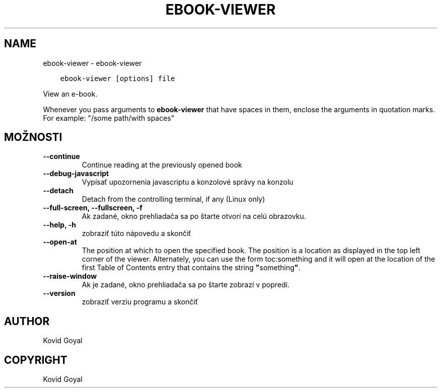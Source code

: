 .\" Man page generated from reStructuredText.
.
.TH "EBOOK-VIEWER" "1" "júna 15, 2018" "3.26.0" "calibre"
.SH NAME
ebook-viewer \- ebook-viewer
.
.nr rst2man-indent-level 0
.
.de1 rstReportMargin
\\$1 \\n[an-margin]
level \\n[rst2man-indent-level]
level margin: \\n[rst2man-indent\\n[rst2man-indent-level]]
-
\\n[rst2man-indent0]
\\n[rst2man-indent1]
\\n[rst2man-indent2]
..
.de1 INDENT
.\" .rstReportMargin pre:
. RS \\$1
. nr rst2man-indent\\n[rst2man-indent-level] \\n[an-margin]
. nr rst2man-indent-level +1
.\" .rstReportMargin post:
..
.de UNINDENT
. RE
.\" indent \\n[an-margin]
.\" old: \\n[rst2man-indent\\n[rst2man-indent-level]]
.nr rst2man-indent-level -1
.\" new: \\n[rst2man-indent\\n[rst2man-indent-level]]
.in \\n[rst2man-indent\\n[rst2man-indent-level]]u
..
.INDENT 0.0
.INDENT 3.5
.sp
.nf
.ft C
ebook\-viewer [options] file
.ft P
.fi
.UNINDENT
.UNINDENT
.sp
View an e\-book.
.sp
Whenever you pass arguments to \fBebook\-viewer\fP that have spaces in them, enclose the arguments in quotation marks. For example: "/some path/with spaces"
.SH MOŽNOSTI
.INDENT 0.0
.TP
.B \-\-continue
Continue reading at the previously opened book
.UNINDENT
.INDENT 0.0
.TP
.B \-\-debug\-javascript
Vypísať upozornenia javascriptu a konzolové správy na konzolu
.UNINDENT
.INDENT 0.0
.TP
.B \-\-detach
Detach from the controlling terminal, if any (Linux only)
.UNINDENT
.INDENT 0.0
.TP
.B \-\-full\-screen, \-\-fullscreen, \-f
Ak zadané, okno prehliadača sa po štarte otvorí na celú obrazovku.
.UNINDENT
.INDENT 0.0
.TP
.B \-\-help, \-h
zobraziť túto nápovedu a skončiť
.UNINDENT
.INDENT 0.0
.TP
.B \-\-open\-at
The position at which to open the specified book. The position is a location as displayed in the top left corner of the viewer. Alternately, you can use the form toc:something and it will open at the location of the first Table of Contents entry that contains the string \fB"\fPsomething\fB"\fP\&.
.UNINDENT
.INDENT 0.0
.TP
.B \-\-raise\-window
Ak je zadané, okno prehliadača sa po štarte zobrazí v popredí.
.UNINDENT
.INDENT 0.0
.TP
.B \-\-version
zobraziť verziu programu a skončiť
.UNINDENT
.SH AUTHOR
Kovid Goyal
.SH COPYRIGHT
Kovid Goyal
.\" Generated by docutils manpage writer.
.
